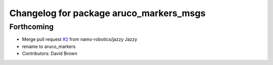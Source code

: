 ^^^^^^^^^^^^^^^^^^^^^^^^^^^^^^^^^^^^^^^^
Changelog for package aruco_markers_msgs
^^^^^^^^^^^^^^^^^^^^^^^^^^^^^^^^^^^^^^^^

Forthcoming
-----------
* Merge pull request `#2 <https://github.com/namo-robotics/aruco_markers/issues/2>`_ from namo-robotics/jazzy
  Jazzy
* rename to aruco_markers
* Contributors: David Brown
